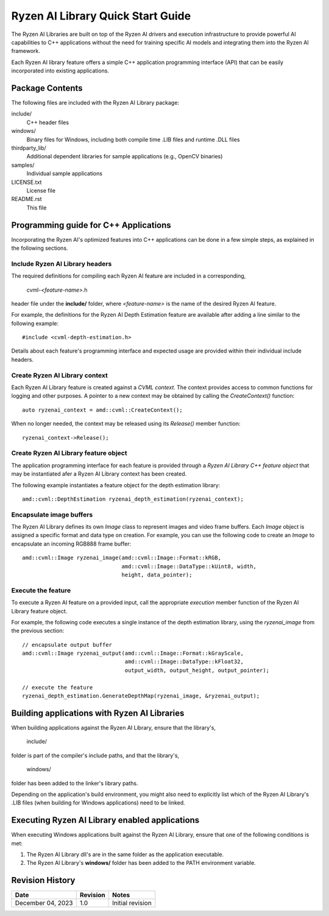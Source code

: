 .. Copyright (C) 2023 Advanced Micro Devices, Inc. All rights reserved.

##################################
Ryzen AI Library Quick Start Guide
##################################

The Ryzen AI Libraries are built on top of the Ryzen AI drivers and execution infrastructure to provide powerful AI capabilities to C++ applications without the need for training specific AI models and integrating them into the Ryzen AI framework.

Each Ryzen AI library feature offers a simple C++ application programming interface (API) that can be easily incorporated into existing applications.

****************
Package Contents
****************

The following files are included with the Ryzen AI Library package:

include/
  C++ header files
windows/
  Binary files for Windows, including both compile time .LIB files and runtime .DLL files
thirdparty_lib/
  Additional dependent libraries for sample applications (e.g., OpenCV binaries)
samples/
  Individual sample applications
LICENSE.txt
  License file
README.rst
  This file

**************************************
Programming guide for C++ Applications
**************************************
Incorporating the Ryzen AI's optimized features into C++ applications can be
done in a few simple steps, as explained in the following sections.

Include Ryzen AI Library headers
================================
The required definitions for compiling each Ryzen AI feature are included in a
corresponding,

  cvml-*<feature-name>*.h

header file under the **include/** folder, where *<feature-name>* is the name
of the desired Ryzen AI feature.

For example, the definitions for the Ryzen AI Depth Estimation feature are
available after adding a line similar to the following example::

  #include <cvml-depth-estimation.h>

Details about each feature's programming interface and expected usage are
provided within their individual include headers.

Create Ryzen AI Library context
===============================
Each Ryzen AI Library feature is created against a *CVML context*. The context provides access to common functions for logging and other purposes. A pointer to a new
context may be obtained by calling the *CreateContext()* function::

  auto ryzenai_context = amd::cvml::CreateContext();

When no longer needed, the context may be released using its *Release()*
member function::

  ryzenai_context->Release();

Create Ryzen AI Library feature object
======================================
The application programming interface for each feature is provided through a
*Ryzen AI Library C++ feature object* that may be instantiated afer a
Ryzen AI Library context has been created.

The following example instantiates a feature object for the depth estimation
library::

  amd::cvml::DepthEstimation ryzenai_depth_estimation(ryzenai_context);

Encapsulate image buffers
=========================
The Ryzen AI Library defines its own *Image* class to represent images
and video frame buffers. Each *Image* object is assigned a specific format
and data type on creation. For example, you can use the following code to create an *Image* to encapsulate an incoming
RGB888 frame buffer::

  amd::cvml::Image ryzenai_image(amd::cvml::Image::Format::kRGB,
                                 amd::cvml::Image::DataType::kUint8, width,
                                 height, data_pointer);

Execute the feature
===================
To execute a Ryzen AI feature on a provided input, call the appropriate
*execution* member function of the Ryzen AI Library feature object.

For example, the following code executes a single instance of the depth
estimation library, using the *ryzenai_image* from the previous section::

  // encapsulate output buffer
  amd::cvml::Image ryzenai_output(amd::cvml::Image::Format::kGrayScale,
                                  amd::cvml::Image::DataType::kFloat32,
                                  output_width, output_height, output_pointer);

  // execute the feature
  ryzenai_depth_estimation.GenerateDepthMap(ryzenai_image, &ryzenai_output);

*********************************************
Building applications with Ryzen AI Libraries
*********************************************
When building applications against the Ryzen AI Library, ensure that the
library's,

  include/

folder is part of the compiler's include paths, and that the library's,

  windows/

folder has been added to the linker's library paths.

Depending on the application's build environment, you might also need to
explicitly list which of the Ryzen AI Library's .LIB files (when building for
Windows applications) need to be linked.

***********************************************
Executing Ryzen AI Library enabled applications
***********************************************
When executing Windows applications built against the Ryzen AI Library, ensure
that one of the following conditions is met:

1. The Ryzen AI Library dll's are in the same folder as the application
   executable.
2. The Ryzen AI Library's **windows/** folder has been added to the PATH
   environment variable.

****************
Revision History
****************
+-------------------+----------+------------------+
| Date              | Revision | Notes            |
+===================+==========+==================+
| December 04, 2023 | 1.0      | Initial revision |
+-------------------+----------+------------------+

..
  ------------

  #####################################
  License
  #####################################

  Ryzen AI is licensed under MIT License. Refer to the LICENSE file for the full license text and copyright notice.
